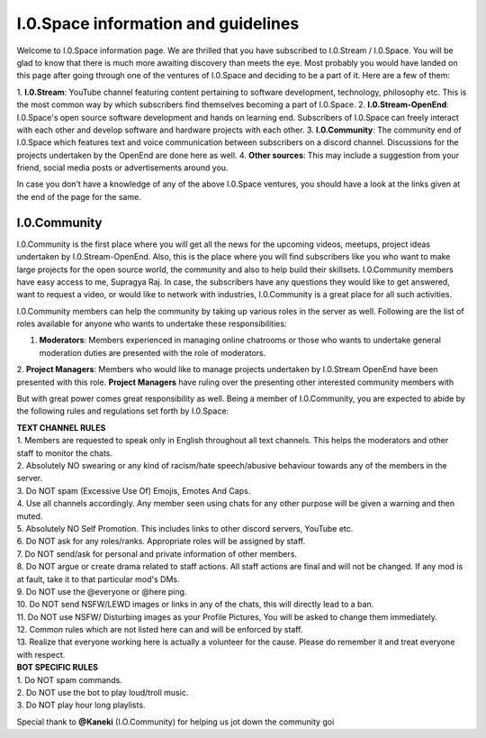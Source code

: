 ====================================
I.0.Space information and guidelines
====================================
Welcome to I.0.Space information page. We are thrilled that you have subscribed to I.0.Stream / I.0.Space. You will be glad to know that there is much more awaiting discovery than meets the 
eye. Most probably you would have landed on this page after going through one of the ventures of I.0.Space and deciding to be a part of it. Here are a few of them:
    
1. **I.0.Stream**: YouTube channel featuring content pertaining to software development, technology, philosophy etc. This is the most common way by which subscribers find themselves becoming a 
part of I.0.Space.
2. **I.0.Stream-OpenEnd**: I.0.Space's open source software development and hands on learning end. Subscribers of I.0.Space can freely interact with each other and develop software and 
hardware projects with each other.
3. **I.0.Community**: The community end of I.0.Space which features text and voice communication between subscribers on a discord channel. Discussions for the projects undertaken by the 
OpenEnd are done here as well.
4. **Other sources**: This may include a suggestion from your friend, social media posts or advertisements around you.

In case you don't have a knowledge of any of the above I.0.Space ventures, you should have a look at the links given at the end of the page for the same.

I.0.Community
-------------
I.0.Community is the first place where you will get all the news for the upcoming videos, meetups, project ideas undertaken by I.0.Stream-OpenEnd. Also, this is the place where you will find 
subscribers like you who want to make large projects for the open source world, the community and also to help build their skillsets. I.0.Community members have easy access to me, Supragya 
Raj. In case, the subscribers have any questions they would like to get answered, want to request a video, or would like to network with industries, I.0.Community is a great place for all such 
activities.


I.0.Community members can help the community by taking up various roles in the server as well. Following are the list of roles available for anyone who wants to undertake these 
responsibilities:

1. **Moderators**: Members experienced in managing online chatrooms or those who wants to undertake general moderation duties are presented with the role of moderators.
2. **Project Managers**: Members who would like to manage projects undertaken by I.0.Stream OpenEnd have been presented with this role. **Project Managers** have ruling over the presenting 
other interested community members with 

But with great power comes great responsibility as well. Being a member of I.0.Community, you are expected to abide by the following rules and regulations set forth by I.0.Space:

| **TEXT CHANNEL RULES**
| 1. Members are requested to speak only in English throughout all text channels. This helps the moderators and other staff to monitor the chats. 
| 2. Absolutely NO swearing or any kind of racism/hate speech/abusive behaviour towards any of the members in the server.
| 3. Do NOT spam (Excessive Use Of) Emojis, Emotes And Caps. 
| 4. Use all channels accordingly. Any member seen using chats for any other purpose will be given a warning and then muted. 
| 5. Absolutely NO Self Promotion. This includes links to other discord servers, YouTube etc. 
| 6. Do NOT ask for any roles/ranks. Appropriate roles will be assigned by staff. 
| 7. Do NOT send/ask for personal and private information of other members.
| 8. Do NOT argue or create drama related to staff actions. All staff actions are final and will not be changed. If any mod is at fault, take it to that particular mod's DMs.
| 9. Do NOT use the @everyone or @here ping.
| 10. Do NOT send NSFW/LEWD images or links in any of the chats, this will directly lead to a ban. 
| 11. Do NOT use NSFW/ Disturbing images as your Profile Pictures, You will be asked to change them immediately. 
| 12. Common rules which are not listed here can and will be enforced by staff. 
| 13. Realize that everyone working here is actually a volunteer for the cause. Please do remember it and treat everyone with respect.

| **BOT SPECIFIC RULES**
| 1. Do NOT spam commands. 
| 2. Do NOT use the bot to play loud/troll music. 
| 3. Do NOT play hour long playlists.

Special thank to **@Kaneki** (I.O.Community) for helping us jot down the community goi 

